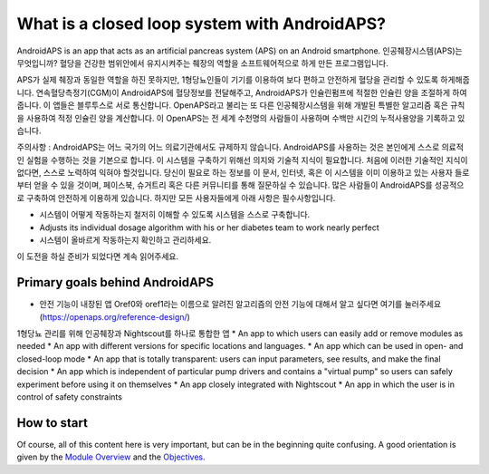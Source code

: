 What is a closed loop system with AndroidAPS?
**************************************************

AndroidAPS is an app that acts as an artificial pancreas system (APS) on an Android smartphone. 인공췌장시스템(APS)는 무엇입니까? 혈당을 건강한 범위안에서 유지시켜주는 췌장의 역할을 소프트웨어적으로 하게 만든 프로그램입니다. 

APS가 실제 췌장과 동일한 역할을 하진 못하지만, 1형당뇨인들이 기기를 이용하여 보다 편하고 안전하게 혈당을 관리할 수 있도록 하게해줍니다. 연속혈당측정기(CGM)이 AndroidAPS에 혈당정보를 전달해주고, AndroidAPS가 인슐린펌프에 적절한 인슐린 양을 조절하게 하여줍니다. 이 앱들은 블루투스로 서로 통신합니다. OpenAPS라고 불리는 또 다른 인공췌장시스템을 위해 개발된 특별한 알고리즘 혹은 규칙을 사용하여 적정 인슐린 양을 계산합니다. 이 OpenAPS는 전 세계 수천명의 사람들이 사용하며 수백만 시간의 누적사용양을 기록하고 있습니다. 

주의사항 : AndroidAPS는 어느 국가의 어느 의료기관에서도 규제하지 않습니다. AndroidAPS를 사용하는 것은 본인에게 스스로 의료적인 실험을 수행하는 것을 기본으로 합니다. 이 시스템을 구축하기 위해선 의지와 기술적 지식이 필요합니다. 처음에 이러한 기술적인 지식이 없다면, 스스로 노력하여 익혀야 할것입니다. 당신이 필요로 하는 정보를 이 문서, 인터넷, 혹은 이 시스템을 이미 이용하고 있는 사용자 들로부터 얻을 수 있을 것이며, 페이스북, 슈거트리 혹은 다른 커뮤니티를 통해 질문하실 수 있습니다. 많은 사람들이 AndroidAPS를 성공적으로 구축하여 안전하게 이용하게 있습니다. 하지만 모든 사용자들에게 아래 사항은 필수사항입니다.

* 시스템이 어떻게 작동하는지 철저히 이해할 수 있도록 시스템을 스스로 구축합니다.
* Adjusts its individual dosage algorithm with his or her diabetes team to work nearly perfect
* 시스템이 올바르게 작동하는지 확인하고 관리하세요.

.. 참고:: 
	**Disclaimer and Warning**

	이곳에 설명된 모든 정보, 생각, 코드는 오직 정보제공 및 교육적 목적으로만 제공된 것입니다. Nightscout은 현재 HIPAA 개인 정보 보호 준수 규약을 따르지 않습니다. Nightscout와 AndroidAPS를 본인의 책임하에 사용하세요. 의학적 결정을 위해 이 정보와 코드를 사용하지 마세요.

	github.com의 코드를 사용함에 있어 어떤 보증이나 공식적인 지원은 없습니다. 자세한 것은 이 곳의 라이센스에 대한 자세한 내용을 참고하세요.

	* 모든 제품명, 회사명, 상표, 서비스표, 등록상표, 등록 서비스표는 해당 소유자의 고유 재산입니다. 그것들을 사용한 것은 정보를 제공하기 위한 목적이며, 그들과의 제휴 또는 보증을 의미하지는 않습니다.

	Please note - this project has no association with and is not endorsed by: `SOOIL <http://www.sooil.com/eng/>`_, `Dexcom <https://www.dexcom.com/>`_, `Accu-Chek, Roche Diabetes Care <https://www.accu-chek.com/>`_, `Insulet <https://www.insulet.com/>`_ or `Medtronic <https://www.medtronic.com/>`_.
	
이 도전을 하실 준비가 되었다면 계속 읽어주세요. 

Primary goals behind AndroidAPS
==================================================

* 안전 기능이 내장된 앱 Oref0와 oref1라는 이름으로 알려진 알고리즘의 안전 기능에 대해서 알고 싶다면 여기를 눌러주세요 (https://openaps.org/reference-design/)
1형당뇨 관리를 위해 인공췌장과 Nightscout를 하나로 통합한 앱
* An app to which users can easily add or remove modules as needed
* An app with different versions for specific locations and languages.
* An app which can be used in open- and closed-loop mode
* An app that is totally transparent: users can input parameters, see results, and make the final decision
* An app which is independent of particular pump drivers and contains a "virtual pump" so users can safely experiment before using it on themselves 
* An app closely integrated with Nightscout
* An app in which the user is in control of safety constraints 

How to start
==================================================
Of course, all of this content here is very important, but can be in the beginning quite confusing.
A good orientation is given by the `Module Overview <../Module/module.html>`_ and the `Objectives <../Usage/Objectives.html>`_.
